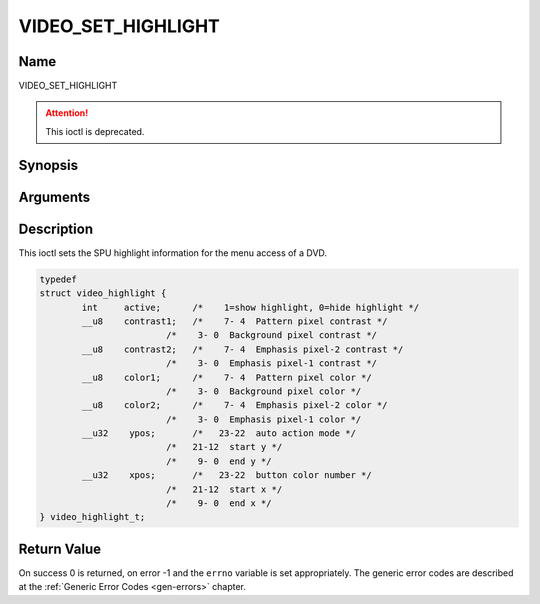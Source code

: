 .. -*- coding: utf-8; mode: rst -*-

.. _VIDEO_SET_HIGHLIGHT:

===================
VIDEO_SET_HIGHLIGHT
===================

Name
----

VIDEO_SET_HIGHLIGHT

.. attention:: This ioctl is deprecated.

Synopsis
--------

.. c:function:: int ioctl(fd, VIDEO_SET_HIGHLIGHT, struct video_highlight *vhilite)
    :name: VIDEO_SET_HIGHLIGHT


Arguments
---------

.. flat-table::
    :header-rows:  0
    :stub-columns: 0


    -  .. row 1

       -  int fd

       -  File descriptor returned by a previous call to open().

    -  .. row 2

       -  int request

       -  Equals VIDEO_SET_HIGHLIGHT for this command.

    -  .. row 3

       -  video_highlight_t \*vhilite

       -  SPU Highlight information according to section ??.


Description
-----------

This ioctl sets the SPU highlight information for the menu access of a
DVD.

.. c:type:: video_highlight

.. code-block:: c

	typedef
	struct video_highlight {
		int     active;      /*    1=show highlight, 0=hide highlight */
		__u8    contrast1;   /*    7- 4  Pattern pixel contrast */
				/*    3- 0  Background pixel contrast */
		__u8    contrast2;   /*    7- 4  Emphasis pixel-2 contrast */
				/*    3- 0  Emphasis pixel-1 contrast */
		__u8    color1;      /*    7- 4  Pattern pixel color */
				/*    3- 0  Background pixel color */
		__u8    color2;      /*    7- 4  Emphasis pixel-2 color */
				/*    3- 0  Emphasis pixel-1 color */
		__u32    ypos;       /*   23-22  auto action mode */
				/*   21-12  start y */
				/*    9- 0  end y */
		__u32    xpos;       /*   23-22  button color number */
				/*   21-12  start x */
				/*    9- 0  end x */
	} video_highlight_t;



Return Value
------------

On success 0 is returned, on error -1 and the ``errno`` variable is set
appropriately. The generic error codes are described at the
:ref:`Generic Error Codes <gen-errors>` chapter.
